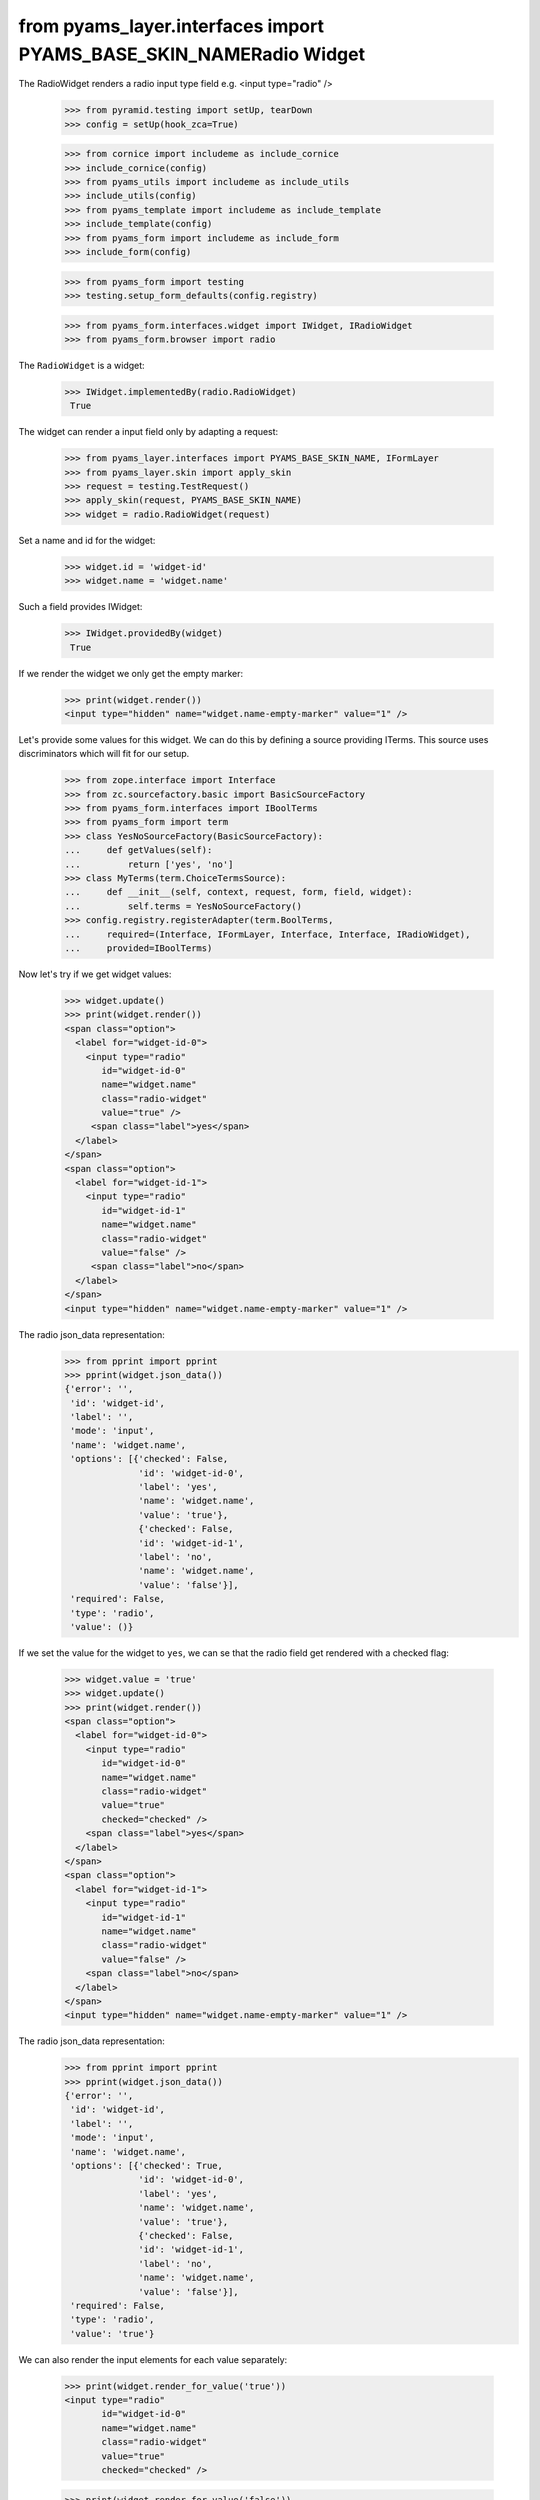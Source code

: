 from pyams_layer.interfaces import PYAMS_BASE_SKIN_NAMERadio Widget
------------

The RadioWidget renders a radio input type field e.g. <input type="radio" />

  >>> from pyramid.testing import setUp, tearDown
  >>> config = setUp(hook_zca=True)

  >>> from cornice import includeme as include_cornice
  >>> include_cornice(config)
  >>> from pyams_utils import includeme as include_utils
  >>> include_utils(config)
  >>> from pyams_template import includeme as include_template
  >>> include_template(config)
  >>> from pyams_form import includeme as include_form
  >>> include_form(config)

  >>> from pyams_form import testing
  >>> testing.setup_form_defaults(config.registry)

  >>> from pyams_form.interfaces.widget import IWidget, IRadioWidget
  >>> from pyams_form.browser import radio

The ``RadioWidget`` is a widget:

 >>> IWidget.implementedBy(radio.RadioWidget)
  True

The widget can render a input field only by adapting a request:

  >>> from pyams_layer.interfaces import PYAMS_BASE_SKIN_NAME, IFormLayer
  >>> from pyams_layer.skin import apply_skin
  >>> request = testing.TestRequest()
  >>> apply_skin(request, PYAMS_BASE_SKIN_NAME)
  >>> widget = radio.RadioWidget(request)

Set a name and id for the widget:

  >>> widget.id = 'widget-id'
  >>> widget.name = 'widget.name'

Such a field provides IWidget:

 >>> IWidget.providedBy(widget)
  True

If we render the widget we only get the empty marker:

  >>> print(widget.render())
  <input type="hidden" name="widget.name-empty-marker" value="1" />

Let's provide some values for this widget. We can do this by defining a source
providing ITerms. This source uses discriminators which will fit for our setup.

  >>> from zope.interface import Interface
  >>> from zc.sourcefactory.basic import BasicSourceFactory
  >>> from pyams_form.interfaces import IBoolTerms
  >>> from pyams_form import term
  >>> class YesNoSourceFactory(BasicSourceFactory):
  ...     def getValues(self):
  ...         return ['yes', 'no']
  >>> class MyTerms(term.ChoiceTermsSource):
  ...     def __init__(self, context, request, form, field, widget):
  ...         self.terms = YesNoSourceFactory()
  >>> config.registry.registerAdapter(term.BoolTerms,
  ...     required=(Interface, IFormLayer, Interface, Interface, IRadioWidget),
  ...     provided=IBoolTerms)

Now let's try if we get widget values:

  >>> widget.update()
  >>> print(widget.render())
  <span class="option">
    <label for="widget-id-0">
      <input type="radio"
         id="widget-id-0"
         name="widget.name"
         class="radio-widget"
         value="true" />
       <span class="label">yes</span>
    </label>
  </span>
  <span class="option">
    <label for="widget-id-1">
      <input type="radio"
         id="widget-id-1"
         name="widget.name"
         class="radio-widget"
         value="false" />
       <span class="label">no</span>
    </label>
  </span>
  <input type="hidden" name="widget.name-empty-marker" value="1" />

The radio json_data representation:
  >>> from pprint import pprint
  >>> pprint(widget.json_data())
  {'error': '',
   'id': 'widget-id',
   'label': '',
   'mode': 'input',
   'name': 'widget.name',
   'options': [{'checked': False,
                'id': 'widget-id-0',
                'label': 'yes',
                'name': 'widget.name',
                'value': 'true'},
                {'checked': False,
                'id': 'widget-id-1',
                'label': 'no',
                'name': 'widget.name',
                'value': 'false'}],
   'required': False,
   'type': 'radio',
   'value': ()}

If we set the value for the widget to ``yes``, we can se that the radio field
get rendered with a checked flag:

  >>> widget.value = 'true'
  >>> widget.update()
  >>> print(widget.render())
  <span class="option">
    <label for="widget-id-0">
      <input type="radio"
         id="widget-id-0"
         name="widget.name"
         class="radio-widget"
         value="true"
         checked="checked" />
      <span class="label">yes</span>
    </label>
  </span>
  <span class="option">
    <label for="widget-id-1">
      <input type="radio"
         id="widget-id-1"
         name="widget.name"
         class="radio-widget"
         value="false" />
      <span class="label">no</span>
    </label>
  </span>
  <input type="hidden" name="widget.name-empty-marker" value="1" />

The radio json_data representation:
  >>> from pprint import pprint
  >>> pprint(widget.json_data())
  {'error': '',
   'id': 'widget-id',
   'label': '',
   'mode': 'input',
   'name': 'widget.name',
   'options': [{'checked': True,
                'id': 'widget-id-0',
                'label': 'yes',
                'name': 'widget.name',
                'value': 'true'},
                {'checked': False,
                'id': 'widget-id-1',
                'label': 'no',
                'name': 'widget.name',
                'value': 'false'}],
   'required': False,
   'type': 'radio',
   'value': 'true'}

We can also render the input elements for each value separately:

  >>> print(widget.render_for_value('true'))
  <input type="radio"
         id="widget-id-0"
         name="widget.name"
         class="radio-widget"
         value="true"
         checked="checked" />

  >>> print(widget.render_for_value('false'))
  <input type="radio"
         id="widget-id-1"
         name="widget.name"
         class="radio-widget"
         value="false" />

Additionally we can render the "no value" input element used for non-required fields:

  >>> from pyams_form.widget import SequenceWidget
  >>> print(SequenceWidget.no_value_token)
  --NOVALUE--
  >>> print(widget.render_for_value(SequenceWidget.no_value_token))
  <input type="radio"
         id="widget-id-novalue"
         name="widget.name"
         class="radio-widget"
         value="--NOVALUE--" />

Check HIDDEN_MODE:

  >>> from pyams_form.interfaces import HIDDEN_MODE
  >>> widget.value = ['true']
  >>> widget.mode = HIDDEN_MODE
  >>> print(widget.render())
  <input type="hidden"
         id="widget-id-0"
         name="widget.name"
         value="true" />

And independently:

  >>> print(widget.render_for_value('true'))
  <input type="hidden"
         id="widget-id-0"
         name="widget.name"
         value="true" />

The unchecked values do not need a hidden field, hence they are empty:

   >>> print(widget.render_for_value('false'))


Check DISPLAY_MODE:

  >>> from pyams_form.interfaces import DISPLAY_MODE
  >>> widget.value = ['true']
  >>> widget.mode = DISPLAY_MODE
  >>> print(widget.render())
  <span id="widget-id"
        class="radio-widget"><span
        class="selected-option">yes</span></span>

And independently:

   >>> print(widget.render_for_value('true'))
   <span id="widget-id" class="radio-widget"><span class="selected-option">yes</span></span>

Again, unchecked values are not displayed:

   >>> print(widget.render_for_value('false'))


Make sure that we produce a proper label when we have no title for a term and
the value (which is used as a backup label) contains non-ASCII characters:

  >>> from zope.schema.vocabulary import SimpleVocabulary
  >>> terms = SimpleVocabulary.fromValues([b'yes\012', b'no\243'])
  >>> widget.terms = terms
  >>> widget.update()
  >>> pprint(list(widget.items))
  [{'checked': False,
    'id': 'widget-id-0',
    'label': 'yes\n',
    'name': 'widget.name',
    'value': 'yes\n'},
   {'checked': False,
    'id': 'widget-id-1',
    'label': 'no',
    'name': 'widget.name',
    'value': 'no...'}]

Note: The "\234" character is interpreted differently in Pytohn 2 and 3
here. (This is mostly due to changes int he SimpleVocabulary code.)

Term with non ascii __str__
###########################

Check if a term which __str__ returns non ascii string does not crash the update method

  >>> request = testing.TestRequest()
  >>> apply_skin(request, PYAMS_BASE_SKIN_NAME)
  >>> widget = radio.RadioWidget(request)
  >>> widget.id = 'widget-id'
  >>> widget.name = 'widget.name'

  >>> import zope.schema.interfaces
  >>> from zope.schema.vocabulary import SimpleVocabulary,SimpleTerm
  >>> from pyams_form.interfaces import ITerms
  >>> import pyams_form.term
  >>> class ObjWithNonAscii__str__:
  ...     def __str__(self):
  ...         return 'héhé!'
  >>> class MyTerms(pyams_form.term.ChoiceTermsVocabulary):
  ...     def __init__(self, context, request, form, field, widget):
  ...         self.terms = SimpleVocabulary([
  ...             SimpleTerm(ObjWithNonAscii__str__(), 'one', 'One'),
  ...             SimpleTerm(ObjWithNonAscii__str__(), 'two', 'Two'),
  ...         ])
  >>> config.registry.registerAdapter(MyTerms,
  ...     required=(Interface, IFormLayer, Interface, Interface, IRadioWidget),
  ...     provided=ITerms)
  >>> widget.update()
  >>> print(widget.render())
  <span class="option">
    <label for="widget-id-0">
      <input type="radio"
         id="widget-id-0"
         name="widget.name"
         class="radio-widget"
         value="one" />
      <span class="label">One</span>
    </label>
  </span>
  <span class="option">
    <label for="widget-id-1">
      <input type="radio"
         id="widget-id-1"
         name="widget.name"
         class="radio-widget"
         value="two" />
      <span class="label">Two</span>
    </label>
  </span>
  <input type="hidden" name="widget.name-empty-marker" value="1" />


Tests cleanup:

  >>> tearDown()

